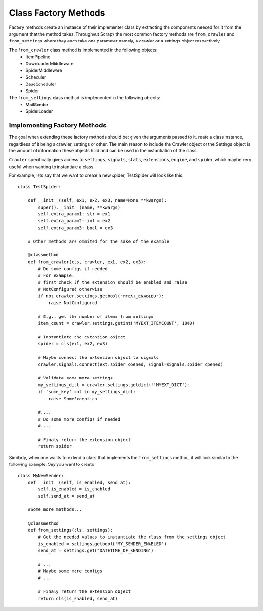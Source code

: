 ===========================
Class Factory Methods
===========================

Factory methods create an instance of their implementer class by 
extracting the components needed for it from the argument that the method takes.
Throughout Scrapy the most common factory methods are ``from_crawler`` and ``from_settings`` where 
they each take one parameter namely, a crawler or a settings object respectively.


The ``from_crawler`` class method is implemented in the following objects:
    * ItemPipeline
    * DownloaderMiddleware
    * SpiderMiddleware
    * Scheduler
    * BaseScheduler
    * Spider

The ``from_settings`` class method is implemented in the following objects:
    * MailSender
    * SpiderLoader


.. py:classmethod:: from_crawler(cls, crawler)

    Factory method that if present, is used to create an instance of the implementer class
    using a :class:`~scrapy.crawler.Crawler`. It must return a new instance
    of the implementer class. The Crawler object is needed in order to provide 
    access to all Scrapy core components like settings and signals; It is a 
    way for the implenter class to access them and hook its functionality into Scrapy.

    :param crawler: crawler that uses this middleware
    :type crawler: :class:`~scrapy.crawler.Crawler` object


.. py:classmethod:: from_settings(cls, settings)

    This class method is used by Scrapy to create an instance of the implementer class
    using the settings passed as arguments.
    This class method will not be called at all if from_crawler is defined.


    :param settings: project settings
    :type settings: :class:`~scrapy.settings.Settings` instance



Implementing Factory Methods
============================

The goal when extending these factory methods should be: given the arguments passed to it,
reate a class instance, regardless of it being a crawler, settings or other.
The main reason to include the Crawler object or the Settings object is the amount of
information these objects hold and can be used in the instantiation of the class.

``Crawler`` specifically gives access to ``settings``, ``signals``, ``stats``, ``extensions``,
``engine``, and ``spider`` which maybe very useful when wanting to instantiate a class.

For example, lets say that we want to create a new spider, TestSpider will look like this::

    class TestSpider:
        
        def __init__(self, ex1, ex2, ex3, name=None **kwargs):
            super().__init__(name, **kwargs)
            self.extra_param1: str = ex1
            self.extra_param2: int = ex2
            self.extra_param3: bool = ex3
        
        # Other methods are ommited for the sake of the example

        @classmethod
        def from_crawler(cls, crawler, ex1, ex2, ex3):
            # Do some configs if needed 
            # For example: 
            # first check if the extension should be enabled and raise
            # NotConfigured otherwise
            if not crawler.settings.getbool('MYEXT_ENABLED'):
                raise NotConfigured
            
            # E.g.: get the number of items from settings
            item_count = crawler.settings.getint('MYEXT_ITEMCOUNT', 1000)

            # Instantiate the extension object
            spider = cls(ex1, ex2, ex3)

            # Maybe connect the extension object to signals
            crawler.signals.connect(ext.spider_opened, signal=signals.spider_opened)

            # Validate some more settings
            my_settings_dict = crawler.settings.getdict(f'MYEXT_DICT'):
            if 'some_key' not in my_settings_dict:
                raise SomeException
            
            #.... 
            # Do some more configs if needed 
            #....
            
            # Finaly return the extension object
            return spider

Similarly, when one wants to extend a class that implements the ``from_settings`` method, it will
look similar to the following example. 
Say you want to create ::

    class MyNewSender:
        def __init__(self, is_enabled, send_at):
            self.is_enabled = is_enabled
            self.send_at = send_at
        
        #Some more methods...

        @classmethod
        def from_settings(cls, settings):
            # Get the needed values to instantiate the class from the settings object
            is_enabled = settings.getbool('MY_SENDER_ENABLED')
            send_at = settings.get("DATETIME_OF_SENDING")

            # ...
            # Maybe some more configs
            # ...
            
            # Finaly return the extension object
            return cls(is_enabled, send_at)
